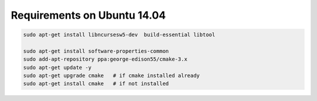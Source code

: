 Requirements on Ubuntu 14.04
----------------------------


.. code-block:: sh

    sudo apt-get install libncursesw5-dev  build-essential libtool

    sudo apt-get install software-properties-common
    sudo add-apt-repository ppa:george-edison55/cmake-3.x
    sudo apt-get update -y
    sudo apt-get upgrade cmake   # if cmake installed already
    sudo apt-get install cmake   # if not installed
